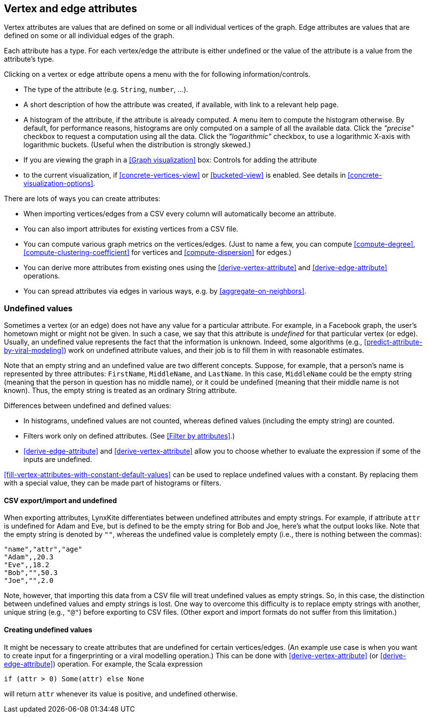 [[attributes]]
## Vertex and edge attributes

Vertex attributes are values that are defined on some or all individual vertices of the graph.
Edge attributes are values that are defined on some or all individual edges of the graph.

Each attribute has a type. For each vertex/edge the attribute is either undefined or the value
of the attribute is a value from the attribute's type.

Clicking on a vertex or edge attribute opens a menu with the for following information/controls.

* The type of the attribute (e.g. `String`, `number`, ...).
* A short description of how the attribute was created, if available, with link to a relevant help
page.
* A histogram of the attribute, if the attribute is already computed. A menu item to compute the
histogram otherwise. By default, for performance reasons, histograms are only computed on a
sample of all the available data. Click the _"precise"_
checkbox to request a computation using all the data. Click the _"logarithmic"_ checkbox, to use a
logarithmic X-axis with logarithmic buckets. (Useful when the distribution is strongly skewed.)
* If you are viewing the graph in a <<Graph visualization>> box: Controls for adding the attribute
* to the current visualization, if <<concrete-vertices-view>> or
<<bucketed-view>> is enabled. See details in <<concrete-visualization-options>>.

There are lots of ways you can create attributes:

* When importing vertices/edges from a CSV every column will automatically become an attribute.
* You can also import attributes for existing vertices from a CSV file.
* You can compute various graph metrics on the vertices/edges. (Just to name a few, you can compute
<<compute-degree>>, <<compute-clustering-coefficient>> for vertices and <<compute-dispersion>> for
edges.)
* You can derive more attributes from existing ones using the <<derive-vertex-attribute>>
and <<derive-edge-attribute>> operations.
* You can spread attributes via edges in various ways, e.g. by <<aggregate-on-neighbors>>.

### Undefined values

Sometimes a vertex (or an edge) does not have any value for a particular attribute. For example,
in a Facebook graph, the user's hometown might or might not be given. In such a case, we say that this
attribute is _undefined_ for that particular vertex (or edge). Usually, an undefined value
represents the fact that the information is unknown. Indeed, some algorithms (e.g.,
<<predict-attribute-by-viral-modeling>>) work on undefined attribute values, and their job is
to fill them in with reasonable estimates.

Note that an empty string and an undefined value are two different concepts.
Suppose, for example, that a person's name is represented by three attributes:
`FirstName`, `MiddleName`, and `LastName`. In this case, `MiddleName` could be the
empty string (meaning that the person in question has no middle name), or it could be
undefined (meaning that their middle name is not known). Thus, the empty string is
treated as an ordinary String attribute.

Differences between undefined and defined values:

* In histograms, undefined values are not counted, whereas defined values
(including the empty string) are counted.
* Filters work only on defined attributes. (See <<Filter by attributes>>.)
* <<derive-edge-attribute>> and <<derive-vertex-attribute>> allow you to choose whether to evaluate
the expression if some of the inputs are undefined.

<<fill-vertex-attributes-with-constant-default-values>> can be used to replace undefined values with
a constant. By replacing them with a special value, they can be made part of histograms or filters.

#### CSV export/import and undefined

When exporting attributes, LynxKite differentiates between undefined attributes and
empty strings. For example, if attribute `attr` is undefined for Adam and Eve, but
is defined to be the empty string for Bob and Joe, here's what the output looks like.
Note that the empty string is denoted by `""`, whereas the undefined value is
completely empty (i.e., there is nothing between the commas):

----
"name","attr","age"
"Adam",,20.3
"Eve",,18.2
"Bob","",50.3
"Joe","",2.0
----

Note, however, that importing this data from a CSV file will treat undefined values
as empty strings. So, in this case, the distinction between undefined values
and empty strings is lost. One way to overcome this difficulty is to replace
empty strings with another, unique string (e.g., `"@"`) before exporting
to CSV files. (Other export and import formats do not suffer from this limitation.)

#### Creating undefined values

It might be necessary to create attributes that are undefined for certain
vertices/edges. (An example use case is when you want to create input
for a fingerprinting or a viral modelling operation.) This can be done
with <<derive-vertex-attribute>> (or <<derive-edge-attribute>>)
operation. For example, the Scala expression

----
if (attr > 0) Some(attr) else None
----

will return `attr` whenever its value is positive, and undefined otherwise.
